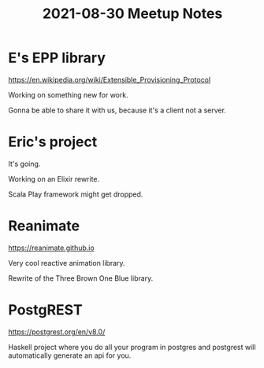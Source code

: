 #+TITLE: 2021-08-30 Meetup Notes

* E's EPP library

https://en.wikipedia.org/wiki/Extensible_Provisioning_Protocol

Working on something new for work.

Gonna be able to share it with us, because it's a client not a server.

* Eric's project

It's going.

Working on an Elixir rewrite.

Scala Play framework might get dropped.

* Reanimate

https://reanimate.github.io

Very cool reactive animation library.

Rewrite of the Three Brown One Blue library.

* PostgREST

https://postgrest.org/en/v8.0/

Haskell project where you do all your program in postgres and postgrest will automatically generate an api for you.
